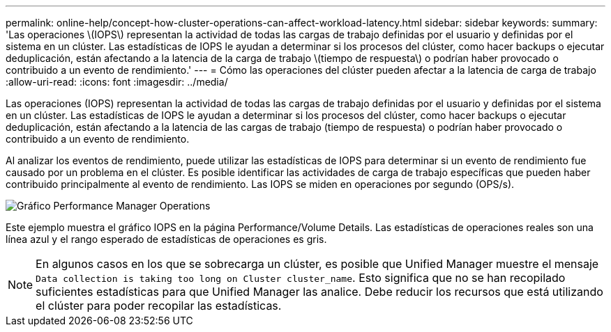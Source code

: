 ---
permalink: online-help/concept-how-cluster-operations-can-affect-workload-latency.html 
sidebar: sidebar 
keywords:  
summary: 'Las operaciones \(IOPS\) representan la actividad de todas las cargas de trabajo definidas por el usuario y definidas por el sistema en un clúster. Las estadísticas de IOPS le ayudan a determinar si los procesos del clúster, como hacer backups o ejecutar deduplicación, están afectando a la latencia de la carga de trabajo \(tiempo de respuesta\) o podrían haber provocado o contribuido a un evento de rendimiento.' 
---
= Cómo las operaciones del clúster pueden afectar a la latencia de carga de trabajo
:allow-uri-read: 
:icons: font
:imagesdir: ../media/


[role="lead"]
Las operaciones (IOPS) representan la actividad de todas las cargas de trabajo definidas por el usuario y definidas por el sistema en un clúster. Las estadísticas de IOPS le ayudan a determinar si los procesos del clúster, como hacer backups o ejecutar deduplicación, están afectando a la latencia de las cargas de trabajo (tiempo de respuesta) o podrían haber provocado o contribuido a un evento de rendimiento.

Al analizar los eventos de rendimiento, puede utilizar las estadísticas de IOPS para determinar si un evento de rendimiento fue causado por un problema en el clúster. Es posible identificar las actividades de carga de trabajo específicas que pueden haber contribuido principalmente al evento de rendimiento. Las IOPS se miden en operaciones por segundo (OPS/s).

image::../media/opm-ops-chart-png.gif[Gráfico Performance Manager Operations]

Este ejemplo muestra el gráfico IOPS en la página Performance/Volume Details. Las estadísticas de operaciones reales son una línea azul y el rango esperado de estadísticas de operaciones es gris.

[NOTE]
====
En algunos casos en los que se sobrecarga un clúster, es posible que Unified Manager muestre el mensaje `Data collection is taking too long on Cluster cluster_name`. Esto significa que no se han recopilado suficientes estadísticas para que Unified Manager las analice. Debe reducir los recursos que está utilizando el clúster para poder recopilar las estadísticas.

====